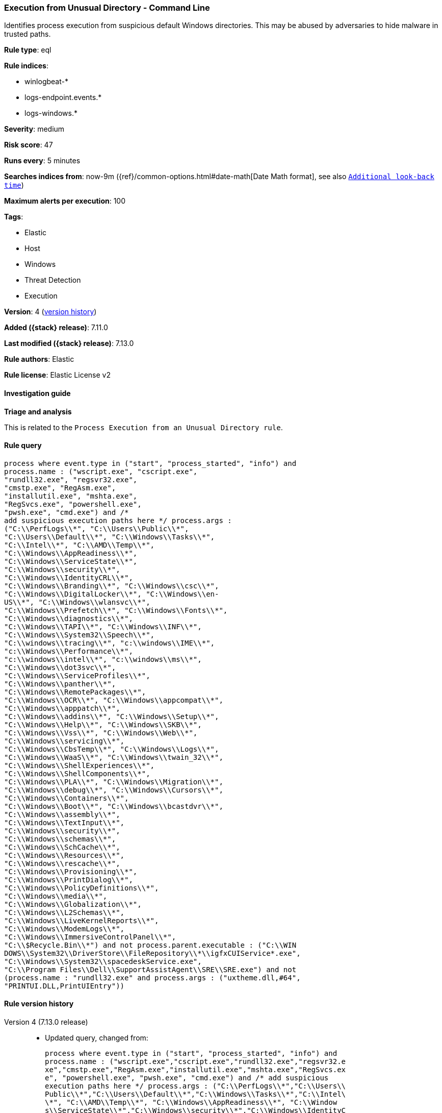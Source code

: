 [[execution-from-unusual-directory-command-line]]
=== Execution from Unusual Directory - Command Line

Identifies process execution from suspicious default Windows directories. This may be abused by adversaries to hide malware in trusted paths.

*Rule type*: eql

*Rule indices*:

* winlogbeat-*
* logs-endpoint.events.*
* logs-windows.*

*Severity*: medium

*Risk score*: 47

*Runs every*: 5 minutes

*Searches indices from*: now-9m ({ref}/common-options.html#date-math[Date Math format], see also <<rule-schedule, `Additional look-back time`>>)

*Maximum alerts per execution*: 100

*Tags*:

* Elastic
* Host
* Windows
* Threat Detection
* Execution

*Version*: 4 (<<execution-from-unusual-directory-command-line-history, version history>>)

*Added ({stack} release)*: 7.11.0

*Last modified ({stack} release)*: 7.13.0

*Rule authors*: Elastic

*Rule license*: Elastic License v2

==== Investigation guide

**Triage and analysis**

This is related to the `Process Execution from an Unusual Directory rule`.

==== Rule query


[source,js]
----------------------------------
process where event.type in ("start", "process_started", "info") and
process.name : ("wscript.exe", "cscript.exe",
"rundll32.exe", "regsvr32.exe",
"cmstp.exe", "RegAsm.exe",
"installutil.exe", "mshta.exe",
"RegSvcs.exe", "powershell.exe",
"pwsh.exe", "cmd.exe") and /*
add suspicious execution paths here */ process.args :
("C:\\PerfLogs\\*", "C:\\Users\\Public\\*",
"C:\\Users\\Default\\*", "C:\\Windows\\Tasks\\*",
"C:\\Intel\\*", "C:\\AMD\\Temp\\*",
"C:\\Windows\\AppReadiness\\*",
"C:\\Windows\\ServiceState\\*",
"C:\\Windows\\security\\*",
"C:\\Windows\\IdentityCRL\\*",
"C:\\Windows\\Branding\\*", "C:\\Windows\\csc\\*",
"C:\\Windows\\DigitalLocker\\*", "C:\\Windows\\en-
US\\*", "C:\\Windows\\wlansvc\\*",
"C:\\Windows\\Prefetch\\*", "C:\\Windows\\Fonts\\*",
"C:\\Windows\\diagnostics\\*",
"C:\\Windows\\TAPI\\*", "C:\\Windows\\INF\\*",
"C:\\Windows\\System32\\Speech\\*",
"C:\\windows\\tracing\\*", "c:\\windows\\IME\\*",
"c:\\Windows\\Performance\\*",
"c:\\windows\\intel\\*", "c:\\windows\\ms\\*",
"C:\\Windows\\dot3svc\\*",
"C:\\Windows\\ServiceProfiles\\*",
"C:\\Windows\\panther\\*",
"C:\\Windows\\RemotePackages\\*",
"C:\\Windows\\OCR\\*", "C:\\Windows\\appcompat\\*",
"C:\\Windows\\apppatch\\*",
"C:\\Windows\\addins\\*", "C:\\Windows\\Setup\\*",
"C:\\Windows\\Help\\*", "C:\\Windows\\SKB\\*",
"C:\\Windows\\Vss\\*", "C:\\Windows\\Web\\*",
"C:\\Windows\\servicing\\*",
"C:\\Windows\\CbsTemp\\*", "C:\\Windows\\Logs\\*",
"C:\\Windows\\WaaS\\*", "C:\\Windows\\twain_32\\*",
"C:\\Windows\\ShellExperiences\\*",
"C:\\Windows\\ShellComponents\\*",
"C:\\Windows\\PLA\\*", "C:\\Windows\\Migration\\*",
"C:\\Windows\\debug\\*", "C:\\Windows\\Cursors\\*",
"C:\\Windows\\Containers\\*",
"C:\\Windows\\Boot\\*", "C:\\Windows\\bcastdvr\\*",
"C:\\Windows\\assembly\\*",
"C:\\Windows\\TextInput\\*",
"C:\\Windows\\security\\*",
"C:\\Windows\\schemas\\*",
"C:\\Windows\\SchCache\\*",
"C:\\Windows\\Resources\\*",
"C:\\Windows\\rescache\\*",
"C:\\Windows\\Provisioning\\*",
"C:\\Windows\\PrintDialog\\*",
"C:\\Windows\\PolicyDefinitions\\*",
"C:\\Windows\\media\\*",
"C:\\Windows\\Globalization\\*",
"C:\\Windows\\L2Schemas\\*",
"C:\\Windows\\LiveKernelReports\\*",
"C:\\Windows\\ModemLogs\\*",
"C:\\Windows\\ImmersiveControlPanel\\*",
"C:\\$Recycle.Bin\\*") and not process.parent.executable : ("C:\\WIN
DOWS\\System32\\DriverStore\\FileRepository\\*\\igfxCUIService*.exe",
"C:\\Windows\\System32\\spacedeskService.exe",
"C:\\Program Files\\Dell\\SupportAssistAgent\\SRE\\SRE.exe") and not
(process.name : "rundll32.exe" and process.args : ("uxtheme.dll,#64",
"PRINTUI.DLL,PrintUIEntry"))
----------------------------------


[[execution-from-unusual-directory-command-line-history]]
==== Rule version history

Version 4 (7.13.0 release)::
* Updated query, changed from:
+
[source, js]
----------------------------------
process where event.type in ("start", "process_started", "info") and
process.name : ("wscript.exe","cscript.exe","rundll32.exe","regsvr32.e
xe","cmstp.exe","RegAsm.exe","installutil.exe","mshta.exe","RegSvcs.ex
e", "powershell.exe", "pwsh.exe", "cmd.exe") and /* add suspicious
execution paths here */ process.args : ("C:\\PerfLogs\\*","C:\\Users\\
Public\\*","C:\\Users\\Default\\*","C:\\Windows\\Tasks\\*","C:\\Intel\
\*", "C:\\AMD\\Temp\\*", "C:\\Windows\\AppReadiness\\*", "C:\\Window
s\\ServiceState\\*","C:\\Windows\\security\\*","C:\\Windows\\IdentityC
RL\\*","C:\\Windows\\Branding\\*","C:\\Windows\\csc\\*",
"C:\\Windows\\DigitalLocker\\*","C:\\Windows\\en-US\\*","C:\\Windows\\
wlansvc\\*","C:\\Windows\\Prefetch\\*","C:\\Windows\\Fonts\\*", "C:\\
Windows\\diagnostics\\*","C:\\Windows\\TAPI\\*","C:\\Windows\\INF\\*",
"C:\\Windows\\System32\\Speech\\*","C:\\windows\\tracing\\*", "c:\\wi
ndows\\IME\\*","c:\\Windows\\Performance\\*","c:\\windows\\intel\\*","
c:\\windows\\ms\\*","C:\\Windows\\dot3svc\\*","C:\\Windows\\ServicePro
files\\*", "C:\\Windows\\panther\\*","C:\\Windows\\RemotePackages\\*"
,"C:\\Windows\\OCR\\*","C:\\Windows\\appcompat\\*","C:\\Windows\\apppa
tch\\*","C:\\Windows\\addins\\*", "C:\\Windows\\Setup\\*","C:\\Window
s\\Help\\*","C:\\Windows\\SKB\\*","C:\\Windows\\Vss\\*","C:\\Windows\\
Web\\*","C:\\Windows\\servicing\\*","C:\\Windows\\CbsTemp\\*", "C:\\W
indows\\Logs\\*","C:\\Windows\\WaaS\\*","C:\\Windows\\twain_32\\*","C:
\\Windows\\ShellExperiences\\*","C:\\Windows\\ShellComponents\\*","C:\
\Windows\\PLA\\*", "C:\\Windows\\Migration\\*","C:\\Windows\\debug\\*
","C:\\Windows\\Cursors\\*","C:\\Windows\\Containers\\*","C:\\Windows\
\Boot\\*","C:\\Windows\\bcastdvr\\*", "C:\\Windows\\assembly\\*","C:\
\Windows\\TextInput\\*","C:\\Windows\\security\\*","C:\\Windows\\schem
as\\*","C:\\Windows\\SchCache\\*","C:\\Windows\\Resources\\*", "C:\\W
indows\\rescache\\*","C:\\Windows\\Provisioning\\*","C:\\Windows\\Prin
tDialog\\*","C:\\Windows\\PolicyDefinitions\\*","C:\\Windows\\media\\*
", "C:\\Windows\\Globalization\\*","C:\\Windows\\L2Schemas\\*","C:\\W
indows\\LiveKernelReports\\*","C:\\Windows\\ModemLogs\\*","C:\\Windows
\\ImmersiveControlPanel\\*", "C:\\$Recycle.Bin\\*")
----------------------------------

Version 3 (7.12.0 release)::
* Updated query, changed from:
+
[source, js]
----------------------------------
process where event.type in ("start", "process_started", "info") and
process.name : ("wscript.exe","cscript.exe","rundll32.exe","regsvr32.e
xe","cmstp.exe","RegAsm.exe","installutil.exe","mshta.exe","RegSvcs.ex
e") and /* add suspicious execution paths here */ process.args : ("C:
\\PerfLogs\\*","C:\\Users\\Public\\*","C:\\Users\\Default\\*","C:\\Win
dows\\Tasks\\*","C:\\Intel\\*", "C:\\AMD\\Temp\\*",
"C:\\Windows\\AppReadiness\\*", "C:\\Windows\\ServiceState\\*","C:\\Wi
ndows\\security\\*","C:\\Windows\\IdentityCRL\\*","C:\\Windows\\Brandi
ng\\*","C:\\Windows\\csc\\*",
"C:\\Windows\\DigitalLocker\\*","C:\\Windows\\en-US\\*","C:\\Windows\\
wlansvc\\*","C:\\Windows\\Prefetch\\*","C:\\Windows\\Fonts\\*", "C:\\
Windows\\diagnostics\\*","C:\\Windows\\TAPI\\*","C:\\Windows\\INF\\*",
"C:\\Windows\\System32\\Speech\\*","C:\\windows\\tracing\\*", "c:\\wi
ndows\\IME\\*","c:\\Windows\\Performance\\*","c:\\windows\\intel\\*","
c:\\windows\\ms\\*","C:\\Windows\\dot3svc\\*","C:\\Windows\\ServicePro
files\\*", "C:\\Windows\\panther\\*","C:\\Windows\\RemotePackages\\*"
,"C:\\Windows\\OCR\\*","C:\\Windows\\appcompat\\*","C:\\Windows\\apppa
tch\\*","C:\\Windows\\addins\\*", "C:\\Windows\\Setup\\*","C:\\Window
s\\Help\\*","C:\\Windows\\SKB\\*","C:\\Windows\\Vss\\*","C:\\Windows\\
Web\\*","C:\\Windows\\servicing\\*","C:\\Windows\\CbsTemp\\*", "C:\\W
indows\\Logs\\*","C:\\Windows\\WaaS\\*","C:\\Windows\\twain_32\\*","C:
\\Windows\\ShellExperiences\\*","C:\\Windows\\ShellComponents\\*","C:\
\Windows\\PLA\\*", "C:\\Windows\\Migration\\*","C:\\Windows\\debug\\*
","C:\\Windows\\Cursors\\*","C:\\Windows\\Containers\\*","C:\\Windows\
\Boot\\*","C:\\Windows\\bcastdvr\\*", "C:\\Windows\\assembly\\*","C:\
\Windows\\TextInput\\*","C:\\Windows\\security\\*","C:\\Windows\\schem
as\\*","C:\\Windows\\SchCache\\*","C:\\Windows\\Resources\\*", "C:\\W
indows\\rescache\\*","C:\\Windows\\Provisioning\\*","C:\\Windows\\Prin
tDialog\\*","C:\\Windows\\PolicyDefinitions\\*","C:\\Windows\\media\\*
", "C:\\Windows\\Globalization\\*","C:\\Windows\\L2Schemas\\*","C:\\W
indows\\LiveKernelReports\\*","C:\\Windows\\ModemLogs\\*","C:\\Windows
\\ImmersiveControlPanel\\*")
----------------------------------

Version 2 (7.11.2 release)::
* Formatting only

